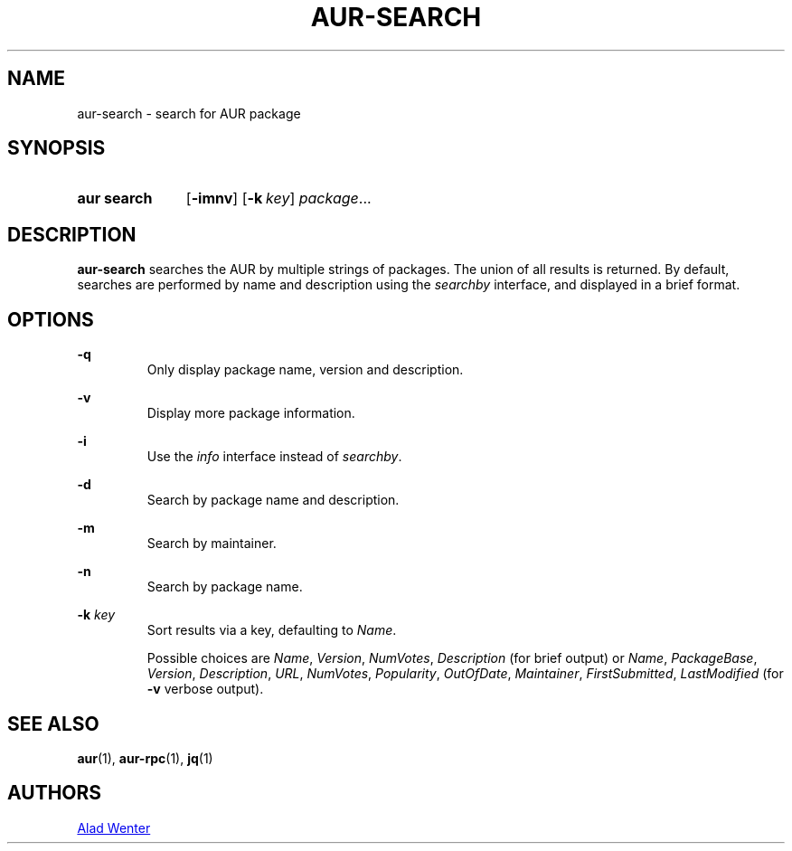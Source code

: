 .TH AUR-SEARCH 1 2018-02-01 AURUTILS
.SH NAME
aur\-search \- search for AUR package

.SH SYNOPSIS
.SY "aur search"
.OP \-imnv
.OP \-k key
.IR package ...
.YS

.SH DESCRIPTION
\fBaur\-search\fR searches the AUR by multiple strings of packages. The
union of all results is returned. By default, searches are performed
by name and description using the \fIsearchby\fR interface, and
displayed in a brief format.

.SH OPTIONS

.B \-q
.RS
Only display package name, version and description.
.RE

.B \-v
.RS
Display more package information.
.RE

.B \-i
.RS
Use the \fIinfo\fR interface instead of \fIsearchby\fR.
.RE

.B \-d
.RS
Search by package name and description.
.RE

.B \-m
.RS
Search by maintainer.
.RE

.B \-n
.RS
Search by package name.
.RE

.BI "\-k " key
.RS
Sort results via a key, defaulting to \fIName\fR.

Possible choices are \fIName\fR, \fIVersion\fR, \fINumVotes\fR,
\fIDescription\fR (for brief output) or \fIName\fR, \fIPackageBase\fR,
\fIVersion\fR, \fIDescription\fR, \fIURL\fR, \fINumVotes\fR,
\fIPopularity\fR, \fIOutOfDate\fR, \fIMaintainer\fR,
\fIFirstSubmitted\fR, \fILastModified\fR (for \fB-v\fR verbose output).
.RE

.SH SEE ALSO
.BR aur (1),
.BR aur\-rpc (1),
.BR jq (1)

.SH AUTHORS
.MT https://github.com/AladW
Alad Wenter
.ME

.\" vim: set textwidth=72:

